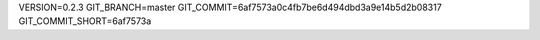VERSION=0.2.3
GIT_BRANCH=master
GIT_COMMIT=6af7573a0c4fb7be6d494dbd3a9e14b5d2b08317
GIT_COMMIT_SHORT=6af7573a

